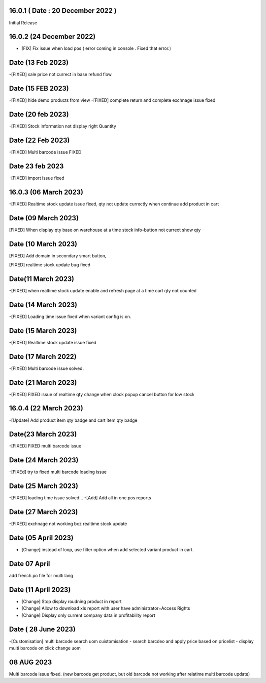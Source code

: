 16.0.1 ( Date : 20 December 2022 )
-----------------------------------

Initial Release

16.0.2 (24 December 2022)
------------------------------------
- [FIX] Fix issue when load pos ( error coming in console . Fixed that error.)


Date (13 Feb 2023)
-------------------------
-[FIXED] sale price not currect in base refund flow


Date (15 FEB 2023)
-------------------------
-[FIXED] hide demo products from view
-[FIXED] complete return and complete exchnage issue fixed 

Date (20 feb 2023)
---------------------
-[FIXED] Stock information not display right Quantity

Date (22 Feb 2023)
-----------------------------
-[FIXED] Multi barcode issue FIXED

Date 23 feb 2023
--------------------
-[FIXED] import issue fixed

16.0.3 (06 March 2023)
---------------------------
-[FIXED] Realtime stock update issue fixed, qty not update currectly when continue add product in cart

Date (09 March 2023)
--------------------------
[FIXED] When display qty base on warehouse at a time stock info-button not currect show qty

Date (10 March 2023)
-----------------------------
[FIXED] Add domain in secondary smart button, 

[FIXED] realtime stock update bug fixed

Date(11 March 2023) 
---------------------------
-[FIXED] when realtime stock update enable and refresh page at a time cart qty not counted

Date (14 March 2023)
--------------------------
-[FIXED] Loading time issue fixed when variant config is on.

Date (15 March 2023)
------------------------------
-[FIXED] Realtime stock update issue fixed 

Date (17 March 2022)
----------------------------------
-[FIXED] Multi barcode issue solved.

Date (21 March 2023)
-------------------------------
-[FIXED] FIXED issue of realtime qty change when clock popup cancel button for low stock

16.0.4 (22 March 2023)
------------------------------------
-[Update] Add product item qty badge and cart item qty badge

Date(23 March 2023)
------------------------------
-[FIXED] FIXED multi barcode issue

Date (24 March 2023)
-------------------------------
-[FIXEd] try to fixed multi barcode loading issue

Date (25 March 2023)
----------------------------------
-[FIXED] loading time issue solved...
-[Add] Add all in one pos reports

Date (27 March 2023)
--------------------------------
-[FIXED] exchnage not working bcz realtime stock update

Date (05 April 2023)
--------------------------------
- [Change] instead of loop, use filter option when add selected variant product in cart.

Date 07 April
--------------------
add french.po file for multi lang

Date (11 April 2023)
----------------------------------
- [Change] Stop display roudning product in report
- [Change] Allow to download xls report with user have administrator=Access Rights
- [Change] Display only current company data in profitability report


Date ( 28 June 2023)
---------------------------
-[Customisation] multi barcode search uom cuistomisation
- search barcdeo and apply price based on pricelist
- display multi barcode on click change uom 

08 AUG 2023
------------------
Multi barcode issue fixed. (new barcode get product, but old barcode not working after relatime multi barcode update)